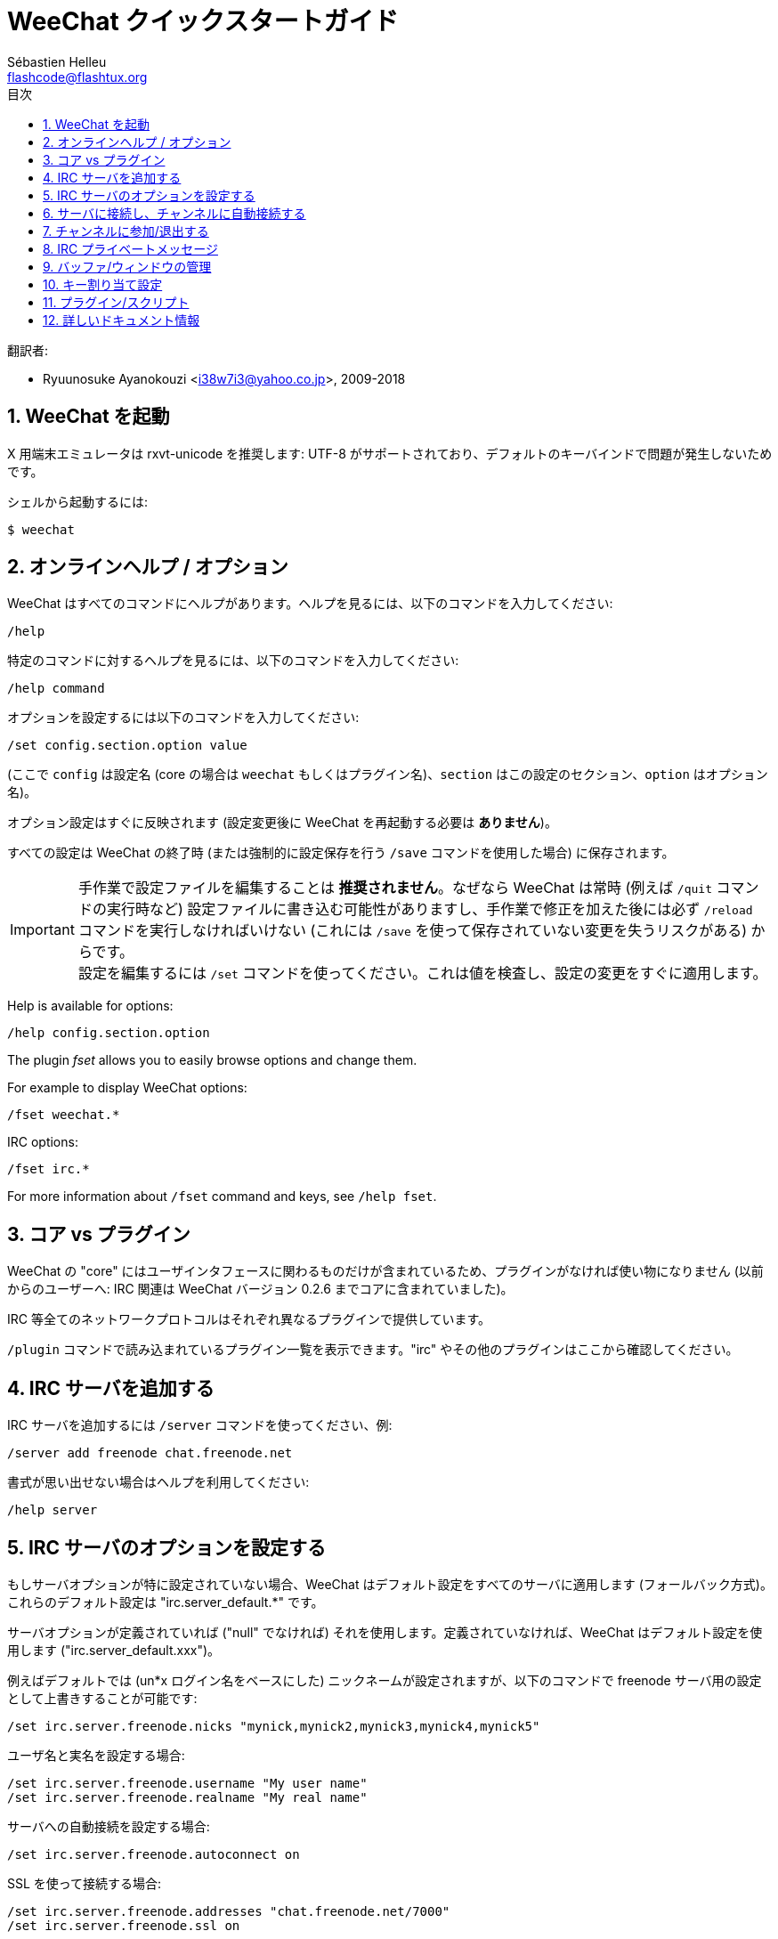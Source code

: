 = WeeChat クイックスタートガイド
:author: Sébastien Helleu
:email: flashcode@flashtux.org
:lang: ja
:toc: left
:toc-title: 目次
:sectnums:
:docinfo1:


翻訳者:

* Ryuunosuke Ayanokouzi <i38w7i3@yahoo.co.jp>, 2009-2018


[[start]]
== WeeChat を起動

X 用端末エミュレータは rxvt-unicode を推奨します: UTF-8
がサポートされており、デフォルトのキーバインドで問題が発生しないためです。

シェルから起動するには:

----
$ weechat
----

[[help_options]]
== オンラインヘルプ / オプション

WeeChat はすべてのコマンドにヘルプがあります。ヘルプを見るには、以下のコマンドを入力してください:

----
/help
----

特定のコマンドに対するヘルプを見るには、以下のコマンドを入力してください:

----
/help command
----

オプションを設定するには以下のコマンドを入力してください:

----
/set config.section.option value
----

(ここで `config` は設定名 (core の場合は
`weechat` もしくはプラグイン名)、`section`
はこの設定のセクション、`option` はオプション名)。

オプション設定はすぐに反映されます (設定変更後に
WeeChat を再起動する必要は *ありません*)。

すべての設定は WeeChat の終了時 (または強制的に設定保存を行う
`/save` コマンドを使用した場合) に保存されます。

[IMPORTANT]
手作業で設定ファイルを編集することは *推奨されません*。なぜなら
WeeChat は常時 (例えば `/quit` コマンドの実行時など)
設定ファイルに書き込む可能性がありますし、手作業で修正を加えた後には必ず `/reload`
コマンドを実行しなければいけない (これには `/save`
を使って保存されていない変更を失うリスクがある) からです。 +
設定を編集するには `/set`
コマンドを使ってください。これは値を検査し、設定の変更をすぐに適用します。

// TRANSLATION MISSING
Help is available for options:

----
/help config.section.option
----

// TRANSLATION MISSING
The plugin _fset_ allows you to easily browse options and change them.

// TRANSLATION MISSING
For example to display WeeChat options:

----
/fset weechat.*
----

// TRANSLATION MISSING
IRC options:

----
/fset irc.*
----

// TRANSLATION MISSING
For more information about `/fset` command and keys, see `/help fset`.

[[core_vs_plugins]]
== コア vs プラグイン

WeeChat の "core" にはユーザインタフェースに関わるものだけが含まれているため、プラグインがなければ使い物になりません
(以前からのユーザーへ: IRC 関連は
WeeChat バージョン 0.2.6 までコアに含まれていました)。

IRC 等全てのネットワークプロトコルはそれぞれ異なるプラグインで提供しています。

`/plugin` コマンドで読み込まれているプラグイン一覧を表示できます。"irc"
やその他のプラグインはここから確認してください。

[[add_irc_server]]
== IRC サーバを追加する

IRC サーバを追加するには `/server` コマンドを使ってください、例:

----
/server add freenode chat.freenode.net
----

書式が思い出せない場合はヘルプを利用してください:

----
/help server
----

[[irc_server_options]]
== IRC サーバのオプションを設定する

もしサーバオプションが特に設定されていない場合、WeeChat
はデフォルト設定をすべてのサーバに適用します
(フォールバック方式)。これらのデフォルト設定は "irc.server_default.*" です。

サーバオプションが定義されていれば ("null" でなければ) それを使用します。定義されていなければ、WeeChat
はデフォルト設定を使用します ("irc.server_default.xxx")。

例えばデフォルトでは (un*x ログイン名をベースにした)
ニックネームが設定されますが、以下のコマンドで freenode サーバ用の設定として上書きすることが可能です:

----
/set irc.server.freenode.nicks "mynick,mynick2,mynick3,mynick4,mynick5"
----

ユーザ名と実名を設定する場合:

----
/set irc.server.freenode.username "My user name"
/set irc.server.freenode.realname "My real name"
----

サーバへの自動接続を設定する場合:

----
/set irc.server.freenode.autoconnect on
----

SSL を使って接続する場合:

----
/set irc.server.freenode.addresses "chat.freenode.net/7000"
/set irc.server.freenode.ssl on
----

サーバで SASL を利用可能な場合、SASL を利用してニックネーム認証することができます
(チャンネル参加前にニックネーム認証が行われるでしょう):

----
/set irc.server.freenode.sasl_username "mynick"
/set irc.server.freenode.sasl_password "xxxxxxx"
----

例えば nickserv との認証などを行うためにサーバ接続後にコマンドを実行するには
(SASL を利用して認証を行わない場合):

----
/set irc.server.freenode.command "/msg nickserv identify xxxxxxx"
----

[NOTE]
_command_ オプションに複数のコマンドを含める場合は `;` (セミコロン) で区切ってください。

設定ファイル内にパスワードを直接書きたくない場合、保護データを使うことが可能です。

最初にパスフレーズを登録します:

----
/secure passphrase this is my secret passphrase
----

その後に freenode のパスワードを含む保護データを追加します:

----
/secure set freenode_password xxxxxxx
----

こうすることで前述したようにパスワードを IRC オプションに直接書くのではなく
`+${sec.data.freenode_password}+` を指定可能になります。例えば以下のように設定します:

----
/set irc.server.freenode.sasl_password "${sec.data.freenode_password}"
----

チャンネルへの自動参加を設定する場合:

----
/set irc.server.freenode.autojoin "#channel1,#channel2"
----

[TIP]
オプションの名前と値を補完するには kbd:[Tab] キーを使います。さらに
kbd:[Shift+Tab] キーを使えば部分的に補完することも可能です
(これは オプション名などの長い単語を補完する際に役立ちます)。

サーバオプションの代わりにデフォルトの値を使用する、例えばデフォルトのニックネーム
(irc.server_default.nicks) を使用する場合:

----
/set irc.server.freenode.nicks null
----

その他設定: その他のオプションも以下のコマンドで設定できます
("xxx" は設定名です):

----
/set irc.server.freenode.xxx value
----

[[connect_to_irc_server]]
== サーバに接続し、チャンネルに自動接続する

----
/connect freenode
----

// TRANSLATION MISSING
[NOTE]
このコマンドは、`/server`
を使わずに新しいサーバの作成および接続ができます (see `/help connect`)。

デフォルトでは、サーババッファは Weechat の _core_ バッファとマージされます。_core_
バッファとサーババッファ間で切り替えたい場合は、kbd:[Ctrl+x] が使用できます。

サーババッファへの自動マージを無効にして
独立したサーババッファにすることができます:

----
/set irc.look.server_buffer independent
----

[[join_part_irc_channels]]
== チャンネルに参加/退出する

チャンネルに参加します

----
/join #channel
----

チャンネルから退出します (バッファは開いたままにします):

----
/part [切断メッセージ]
----

サーバから切断し、チャンネルやプライベートバッファを閉じます (`/close` は
`/buffer close` の別名です):

----
/close
----

[WARNING]
`/close` を用いてサーバから切断した場合、すべてのチャンネルおよびプライベートバッファは閉じられます。

サーババッファ上で実行することで、サーバから切断します:

----
/disconnect
----


[[irc_private_messages]]
== IRC プライベートメッセージ

バッファを開いてメッセージを他のユーザ (ニックネーム _foo_) 宛に送信する:

----
/query foo this is a message
----

プライベートバッファを閉じる:

----
/close
----

[[buffer_window]]
== バッファ/ウィンドウの管理

バッファは番号、カテゴリおよび名前とともにプラグインに関連づけられたあるコンポーネントです。バッファは画面に表示するデータを含んでいます。

ウィンドウはバッファを表示するためにあります。デフォルトでは、1
つのウィンドウは 1
つのバッファだけを表示できます。画面を分割することで、同時に複数のウィンドウと関連するバッファを見ることができるでしょう。

バッファとウィンドウを管理するためのコマンド:

----
/buffer
/window
----

例えば、ウィンドウを垂直方向に小さいウィンドウ (1/3 幅) と大きいウィンドウ
(2/3 幅) に分割する場合は次のコマンドを実行します:

----
/window splitv 33
----

分割を元に戻す:

----
/window merge
----

[[key_bindings]]
== キー割り当て設定

WeeChat
はデフォルトでたくさんのショートカットキーが設定されています。これらはドキュメントに記載されていますが、いくつか重要なキーがあります:

- kbd:[Alt+←] / kbd:[Alt+→] または kbd:[F5] / kbd:[F6]: 前後のバッファに切り替える
// TRANSLATION MISSING
- kbd:[F1] / kbd:[F2]: scroll bar with list of buffers ("buflist")
- kbd:[F7] / kbd:[F8]: 前後のウィンドウに切り替える (画面分割時)
- kbd:[F9] / kbd:[F10]: タイトルバーをスクロール表示
- kbd:[F11] / kbd:[F12]: ニックネーム一覧をスクロール表示
- kbd:[Tab]: 入力バーでシェルと同様のテキスト補完を行う
- kbd:[PgUp] / kbd:[PgDn]: 現在のバッファのテキストをスクロール表示
- kbd:[Alt+a]: (ホットリスト内の) アクティブなバッファに移動する

必要であれば、`/key`
コマンドでショートカットキーの割り当てを変更することができます。キーコードを調べるには、kbd:[Alt+k]
が役に立つでしょう。

例えば、kbd:[Alt+!] に `/buffer close` を割り当てる場合:

----
/key bind (alt-kを押下) (alt-!を押下) /buffer close
----

コマンドラインには以下のように表示されます:

----
/key bind meta-! /buffer close
----

キー割り当てを解除する場合:

----
/key unbind meta-!
----

[[plugins_scripts]]
== プラグイン/スクリプト

Debian のようにいくつかのディストリビューションでは、プラグイン用パッケージが独立して用意されています
(例えば weechat-plugins)。
見つかったプラグインは自動的に読み込まれます
(プラグインやスクリプトのロード、有効/無効は WeeChat のドキュメントを参照してください)。

WeeChat では多くの外部スクリプト (貢献者の作った)
を利用できます、スクリプトをリポジトリからダウンロードしてインストールするには、`/script`
コマンドを使ってください、例:

----
/script install go.py
----

より詳しい情報を参照するには `/help script` を使ってください。

スクリプトの一覧を参照するには WeeChat から `/script` を実行するか、以下の URL にアクセスしてください:
https://weechat.org/scripts

[[more_doc]]
== 詳しいドキュメント情報

FAQ やその他の質問に関するドキュメントはこちらで参照できます:
https://weechat.org/doc

WeeChat をお楽しみください!
